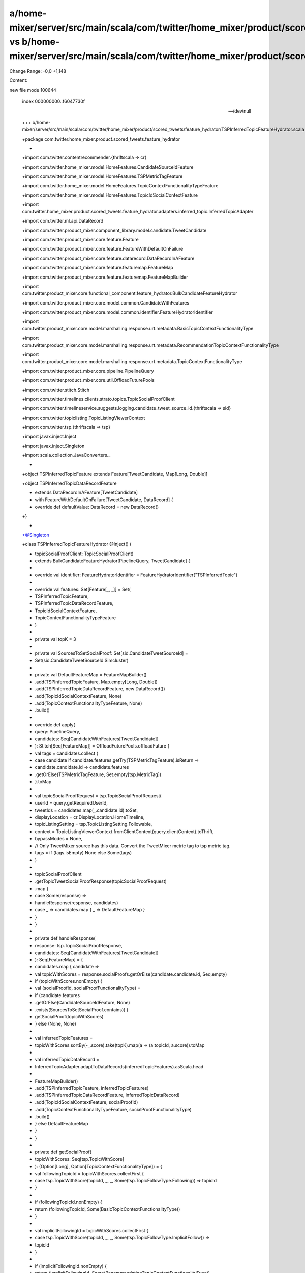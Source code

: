 a/home-mixer/server/src/main/scala/com/twitter/home_mixer/product/scored_tweets/feature_hydrator/TSPInferredTopicFeatureHydrator.scala vs b/home-mixer/server/src/main/scala/com/twitter/home_mixer/product/scored_tweets/feature_hydrator/TSPInferredTopicFeatureHydrator.scala
==================================================

Change Range: -0,0 +1,148

Content:

::

new file mode 100644
  
  index 000000000..f6047730f
  
  --- /dev/null
  
  +++ b/home-mixer/server/src/main/scala/com/twitter/home_mixer/product/scored_tweets/feature_hydrator/TSPInferredTopicFeatureHydrator.scala
  
  +package com.twitter.home_mixer.product.scored_tweets.feature_hydrator
  
  +
  
  +import com.twitter.contentrecommender.{thriftscala => cr}
  
  +import com.twitter.home_mixer.model.HomeFeatures.CandidateSourceIdFeature
  
  +import com.twitter.home_mixer.model.HomeFeatures.TSPMetricTagFeature
  
  +import com.twitter.home_mixer.model.HomeFeatures.TopicContextFunctionalityTypeFeature
  
  +import com.twitter.home_mixer.model.HomeFeatures.TopicIdSocialContextFeature
  
  +import com.twitter.home_mixer.product.scored_tweets.feature_hydrator.adapters.inferred_topic.InferredTopicAdapter
  
  +import com.twitter.ml.api.DataRecord
  
  +import com.twitter.product_mixer.component_library.model.candidate.TweetCandidate
  
  +import com.twitter.product_mixer.core.feature.Feature
  
  +import com.twitter.product_mixer.core.feature.FeatureWithDefaultOnFailure
  
  +import com.twitter.product_mixer.core.feature.datarecord.DataRecordInAFeature
  
  +import com.twitter.product_mixer.core.feature.featuremap.FeatureMap
  
  +import com.twitter.product_mixer.core.feature.featuremap.FeatureMapBuilder
  
  +import com.twitter.product_mixer.core.functional_component.feature_hydrator.BulkCandidateFeatureHydrator
  
  +import com.twitter.product_mixer.core.model.common.CandidateWithFeatures
  
  +import com.twitter.product_mixer.core.model.common.identifier.FeatureHydratorIdentifier
  
  +import com.twitter.product_mixer.core.model.marshalling.response.urt.metadata.BasicTopicContextFunctionalityType
  
  +import com.twitter.product_mixer.core.model.marshalling.response.urt.metadata.RecommendationTopicContextFunctionalityType
  
  +import com.twitter.product_mixer.core.model.marshalling.response.urt.metadata.TopicContextFunctionalityType
  
  +import com.twitter.product_mixer.core.pipeline.PipelineQuery
  
  +import com.twitter.product_mixer.core.util.OffloadFuturePools
  
  +import com.twitter.stitch.Stitch
  
  +import com.twitter.timelines.clients.strato.topics.TopicSocialProofClient
  
  +import com.twitter.timelineservice.suggests.logging.candidate_tweet_source_id.{thriftscala => sid}
  
  +import com.twitter.topiclisting.TopicListingViewerContext
  
  +import com.twitter.tsp.{thriftscala => tsp}
  
  +import javax.inject.Inject
  
  +import javax.inject.Singleton
  
  +import scala.collection.JavaConverters._
  
  +
  
  +object TSPInferredTopicFeature extends Feature[TweetCandidate, Map[Long, Double]]
  
  +object TSPInferredTopicDataRecordFeature
  
  +    extends DataRecordInAFeature[TweetCandidate]
  
  +    with FeatureWithDefaultOnFailure[TweetCandidate, DataRecord] {
  
  +  override def defaultValue: DataRecord = new DataRecord()
  
  +}
  
  +
  
  +@Singleton
  
  +class TSPInferredTopicFeatureHydrator @Inject() (
  
  +  topicSocialProofClient: TopicSocialProofClient)
  
  +    extends BulkCandidateFeatureHydrator[PipelineQuery, TweetCandidate] {
  
  +
  
  +  override val identifier: FeatureHydratorIdentifier = FeatureHydratorIdentifier("TSPInferredTopic")
  
  +
  
  +  override val features: Set[Feature[_, _]] = Set(
  
  +    TSPInferredTopicFeature,
  
  +    TSPInferredTopicDataRecordFeature,
  
  +    TopicIdSocialContextFeature,
  
  +    TopicContextFunctionalityTypeFeature
  
  +  )
  
  +
  
  +  private val topK = 3
  
  +
  
  +  private val SourcesToSetSocialProof: Set[sid.CandidateTweetSourceId] =
  
  +    Set(sid.CandidateTweetSourceId.Simcluster)
  
  +
  
  +  private val DefaultFeatureMap = FeatureMapBuilder()
  
  +    .add(TSPInferredTopicFeature, Map.empty[Long, Double])
  
  +    .add(TSPInferredTopicDataRecordFeature, new DataRecord())
  
  +    .add(TopicIdSocialContextFeature, None)
  
  +    .add(TopicContextFunctionalityTypeFeature, None)
  
  +    .build()
  
  +
  
  +  override def apply(
  
  +    query: PipelineQuery,
  
  +    candidates: Seq[CandidateWithFeatures[TweetCandidate]]
  
  +  ): Stitch[Seq[FeatureMap]] = OffloadFuturePools.offloadFuture {
  
  +    val tags = candidates.collect {
  
  +      case candidate if candidate.features.getTry(TSPMetricTagFeature).isReturn =>
  
  +        candidate.candidate.id -> candidate.features
  
  +          .getOrElse(TSPMetricTagFeature, Set.empty[tsp.MetricTag])
  
  +    }.toMap
  
  +
  
  +    val topicSocialProofRequest = tsp.TopicSocialProofRequest(
  
  +      userId = query.getRequiredUserId,
  
  +      tweetIds = candidates.map(_.candidate.id).toSet,
  
  +      displayLocation = cr.DisplayLocation.HomeTimeline,
  
  +      topicListingSetting = tsp.TopicListingSetting.Followable,
  
  +      context = TopicListingViewerContext.fromClientContext(query.clientContext).toThrift,
  
  +      bypassModes = None,
  
  +      // Only TweetMixer source has this data. Convert the TweetMixer metric tag to tsp metric tag.
  
  +      tags = if (tags.isEmpty) None else Some(tags)
  
  +    )
  
  +
  
  +    topicSocialProofClient
  
  +      .getTopicTweetSocialProofResponse(topicSocialProofRequest)
  
  +      .map {
  
  +        case Some(response) =>
  
  +          handleResponse(response, candidates)
  
  +        case _ => candidates.map { _ => DefaultFeatureMap }
  
  +      }
  
  +  }
  
  +
  
  +  private def handleResponse(
  
  +    response: tsp.TopicSocialProofResponse,
  
  +    candidates: Seq[CandidateWithFeatures[TweetCandidate]]
  
  +  ): Seq[FeatureMap] = {
  
  +    candidates.map { candidate =>
  
  +      val topicWithScores = response.socialProofs.getOrElse(candidate.candidate.id, Seq.empty)
  
  +      if (topicWithScores.nonEmpty) {
  
  +        val (socialProofId, socialProofFunctionalityType) =
  
  +          if (candidate.features
  
  +              .getOrElse(CandidateSourceIdFeature, None)
  
  +              .exists(SourcesToSetSocialProof.contains)) {
  
  +            getSocialProof(topicWithScores)
  
  +          } else (None, None)
  
  +
  
  +        val inferredTopicFeatures =
  
  +          topicWithScores.sortBy(-_.score).take(topK).map(a => (a.topicId, a.score)).toMap
  
  +
  
  +        val inferredTopicDataRecord =
  
  +          InferredTopicAdapter.adaptToDataRecords(inferredTopicFeatures).asScala.head
  
  +
  
  +        FeatureMapBuilder()
  
  +          .add(TSPInferredTopicFeature, inferredTopicFeatures)
  
  +          .add(TSPInferredTopicDataRecordFeature, inferredTopicDataRecord)
  
  +          .add(TopicIdSocialContextFeature, socialProofId)
  
  +          .add(TopicContextFunctionalityTypeFeature, socialProofFunctionalityType)
  
  +          .build()
  
  +      } else DefaultFeatureMap
  
  +    }
  
  +  }
  
  +
  
  +  private def getSocialProof(
  
  +    topicWithScores: Seq[tsp.TopicWithScore]
  
  +  ): (Option[Long], Option[TopicContextFunctionalityType]) = {
  
  +    val followingTopicId = topicWithScores.collectFirst {
  
  +      case tsp.TopicWithScore(topicId, _, _, Some(tsp.TopicFollowType.Following)) => topicId
  
  +    }
  
  +
  
  +    if (followingTopicId.nonEmpty) {
  
  +      return (followingTopicId, Some(BasicTopicContextFunctionalityType))
  
  +    }
  
  +
  
  +    val implicitFollowingId = topicWithScores.collectFirst {
  
  +      case tsp.TopicWithScore(topicId, _, _, Some(tsp.TopicFollowType.ImplicitFollow)) =>
  
  +        topicId
  
  +    }
  
  +
  
  +    if (implicitFollowingId.nonEmpty) {
  
  +      return (implicitFollowingId, Some(RecommendationTopicContextFunctionalityType))
  
  +    }
  
  +
  
  +    (None, None)
  
  +  }
  
  +}
  

